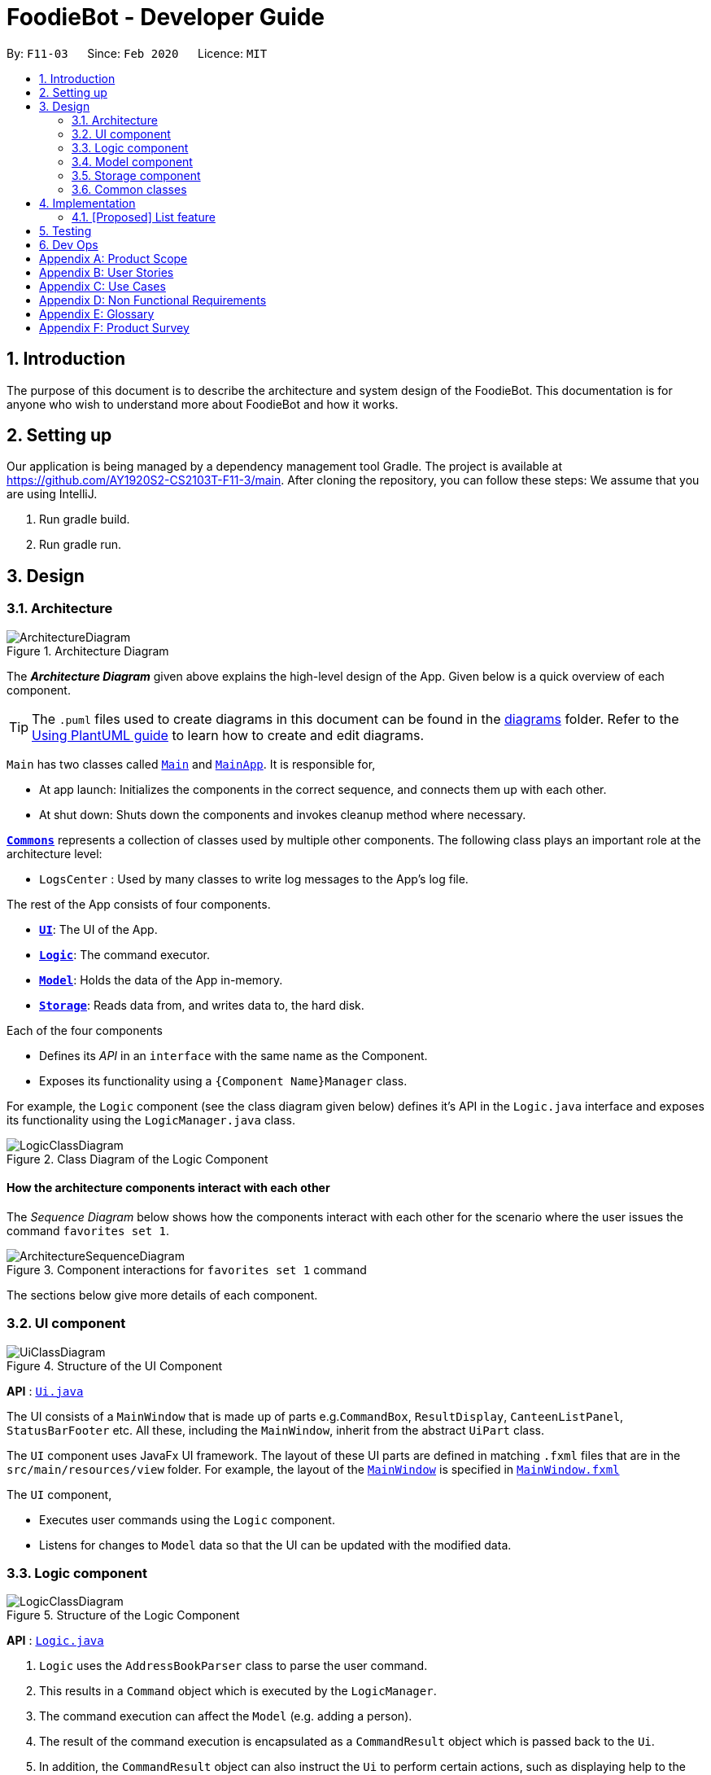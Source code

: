 = FoodieBot - Developer Guide
:site-section: DeveloperGuide
:toc:
:toc-title:
:toc-placement: preamble
:sectnums:
:imagesDir: images
:stylesDir: stylesheets
:xrefstyle: full
ifdef::env-github[]
:tip-caption: :bulb:
:note-caption: :information_source:
:warning-caption: :warning:
endif::[]
:repoURL: https://github.com/AY1920S2-CS2103T-F11-3/main/tree/master

By: `F11-03`      Since: `Feb 2020`      Licence: `MIT`

== Introduction

The purpose of this document is to describe the architecture and system design of the FoodieBot. This documentation is for anyone who
wish to understand more about FoodieBot and how it works.


== Setting up
Our application is being managed by a dependency management tool Gradle.
The project is available at https://github.com/AY1920S2-CS2103T-F11-3/main. After cloning the repository, you can follow these steps:
We assume that you are using IntelliJ.

1. Run gradle build.
2. Run gradle run.

== Design

[[Design-Architecture]]
=== Architecture

.Architecture Diagram
image::ArchitectureDiagram.png[]

The *_Architecture Diagram_* given above explains the high-level design of the App. Given below is a quick overview of each component.

[TIP]
The `.puml` files used to create diagrams in this document can be found in the link:{repoURL}/docs/diagrams/[diagrams] folder.
Refer to the <<UsingPlantUml#, Using PlantUML guide>> to learn how to create and edit diagrams.

`Main` has two classes called link:{repoURL}/src/main/java/seedu/foodiebot/Main.java[`Main`] and link:{repoURL}/src/main/java/seedu/foodiebot/MainApp.java[`MainApp`]. It is responsible for,

* At app launch: Initializes the components in the correct sequence, and connects them up with each other.
* At shut down: Shuts down the components and invokes cleanup method where necessary.

<<Design-Commons,*`Commons`*>> represents a collection of classes used by multiple other components.
The following class plays an important role at the architecture level:

* `LogsCenter` : Used by many classes to write log messages to the App's log file.

The rest of the App consists of four components.

* <<Design-Ui,*`UI`*>>: The UI of the App.
* <<Design-Logic,*`Logic`*>>: The command executor.
* <<Design-Model,*`Model`*>>: Holds the data of the App in-memory.
* <<Design-Storage,*`Storage`*>>: Reads data from, and writes data to, the hard disk.

Each of the four components

* Defines its _API_ in an `interface` with the same name as the Component.
* Exposes its functionality using a `{Component Name}Manager` class.

For example, the `Logic` component (see the class diagram given below) defines it's API in the `Logic.java` interface and exposes its functionality using the `LogicManager.java` class.

.Class Diagram of the Logic Component
image::LogicClassDiagram.png[]

[discrete]
==== How the architecture components interact with each other

The _Sequence Diagram_ below shows how the components interact with each other for the scenario where the user issues the command `favorites set 1`.

.Component interactions for `favorites set 1` command
image::ArchitectureSequenceDiagram.png[]

The sections below give more details of each component.

[[Design-Ui]]
=== UI component

.Structure of the UI Component
image::UiClassDiagram.png[]

*API* : link:{repoURL}/src/main/java/seedu/foodiebot/ui/Ui.java[`Ui.java`]

The UI consists of a `MainWindow` that is made up of parts e.g.`CommandBox`, `ResultDisplay`, `CanteenListPanel`, `StatusBarFooter` etc. All these, including the `MainWindow`, inherit from the abstract `UiPart` class.

The `UI` component uses JavaFx UI framework. The layout of these UI parts are defined in matching `.fxml` files that are in the `src/main/resources/view` folder. For example, the layout of the link:{repoURL}/src/main/java/seedu/foodiebot/ui/MainWindow.java[`MainWindow`] is specified in link:{repoURL}/src/main/resources/view/MainWindow.fxml[`MainWindow.fxml`]

The `UI` component,

* Executes user commands using the `Logic` component.
* Listens for changes to `Model` data so that the UI can be updated with the modified data.

[[Design-Logic]]
=== Logic component

[[fig-LogicClassDiagram]]
.Structure of the Logic Component
image::LogicClassDiagram.png[]

*API* :
link:{repoURL}/src/main/java/seedu/foodiebot/logic/Logic.java[`Logic.java`]

.  `Logic` uses the `AddressBookParser` class to parse the user command.
.  This results in a `Command` object which is executed by the `LogicManager`.
.  The command execution can affect the `Model` (e.g. adding a person).
.  The result of the command execution is encapsulated as a `CommandResult` object which is passed back to the `Ui`.
.  In addition, the `CommandResult` object can also instruct the `Ui` to perform certain actions, such as displaying help to the user.


NOTE: The lifeline for `DeleteCommandParser` should end at the destroy marker (X) but due to a limitation of PlantUML, the lifeline reaches the end of diagram.

[[Design-Model]]
=== Model component

.Structure of the Model Component
image::ModelClassDiagram.png[]

*API* : link:{repoURL}/src/main/java/seedu/foodiebot/model/Model.java[`Model.java`]

The `Model`,

* stores a `UserPref` object that represents the user's preferences.
* stores the FoodieBot data.
* exposes an unmodifiable `ObservableList<Canteen>` that can be 'observed' e.g. the UI can be bound to this list so that the UI automatically updates when the data in the list change.
* does not depend on any of the other three components.

[NOTE]
As a more OOP model, we can store a `Tag` list in `FoodieBot`, which `Canteen` can reference. This would allow `FoodieBot` to only require one `Tag` object per unique `Tag`, instead of each `Canteen` needing their own `Tag` object. An example of how such a model may look like is given below. +
 +
image:BetterModelClassDiagram.png[]

[[Design-Storage]]
=== Storage component

.Structure of the Storage Component
image::StorageClassDiagram.png[]

*API* : link:{repoURL}/src/main/java/seedu/foodiebot/storage/Storage.java[`Storage.java`]

The `Storage` component,

* can save `UserPref` objects in json format and read it back.
* can save the FoodieBot data in json format and read it back.

[[Design-Commons]]
=== Common classes

Classes used by multiple components are in the `seedu.foodiebot.commons` package.


== Implementation

// tag::list[]
=== [Proposed] List feature
==== Proposed Implementation

The list command is facilitated by `ListCommandParser`.
It extends `FoodieBotParser` to handle list canteen commands.
It implements the following operations:

* `ListCommand#execute()` -- Updates the canteen list to show all the canteens or filtered by location.

[NOTE]
`ListCommand` extends `Command` with `Command#execute()`.

* `ListCommandParser#arePrefixesPresent()` -- Checks if the prefixes specified in `parse()` are found in the command entered by the user.
* `ListCommandParser#parse()` -- Identifies if prefixes have been specified and handles them respectively. +
For example, if ListCommand has the nearest block name passed through as a parameter `list f\com1`, ListCommand will filter the canteen list with the given block name with `new ListCommand("com1")`




The following sequence diagram shows how the list operation works:


image::ListSequenceDiagram.png[]

The following activity diagram summarizes what happens when a user executes a list command:


image::ListActivityDiagram.png[]

==== Design Considerations

===== Aspect: User command format

* **Alternative 1 (current choice):** `list f/com`
** Pros: Easy to implement.
** Cons: `f/` is an optional prefix, user might forget that it exists as no error is shown in the command result box
* **Alternative 2:** find nearest `BLOCK_NAME`
** Pros: The user finds it natural to type the word find.
** Cons: Can be confusing whether find shows the list of canteens, food, or location of the canteen on campus. Having the 'find' command is also one additional command for the user to remember.


== Testing

Refer to the guide <<Testing#, here>>.

== Dev Ops

Refer to the guide <<DevOps#, here>>.

[appendix]
== Product Scope

*Target user profile*:

* has a need to keep track for food expenses
* are indecisive on what food to have in campus
* does not know which canteens are near them
* is comfortable with command-line inputs on desktop

*Value proposition*: get a food choice decided without having to work with GUI controls


[appendix]
== User Stories
[NOTE]
The user is not particularly limited to student and stuff, it can be anyone who comes to visit NUS and is introduced to use the app

Priorities: High (must have) - `* * \*`, Medium (nice to have) - `* \*`, Low (unlikely to have) - `*`

[width="59%",cols="22%,<23%,<25%,<30%",options="header",]
|=======================================================================
|Priority |As a ... |I want to ... |So that I can...
|`* * *` |new user |see usage instructions |refer to instructions when I forget how to use the App

|`* * *` |user |find nearest canteens| get to the canteen quickly

|`* * *` |user |see which stores are open |remove entries that I no longer need

|`* * *` |user who is new to NUS (tourist, visitor or freshman) |get a clear directory to the canteen |

|`* * *` |user in campus |randomize a food choice |do not have to spend too much time thinking on what food to have

|`* * *` |user who is budget conscious  |know which food items fall within my budget | I would not overspend

|`* * *` |user |take down some personal notes about the store, for example which dish at the mixed veg store is good.|

|`* * *` |user |see which foods I consume the most| see which is my favourite food amongst the NUS canteens.

|`* *` |user who has an idea of what s/he wants to have | search for food items| see which canteens sell them

|`* *` |user | see which food items I have not tried| try all food items in the canteen

|`* *` |user with disability | know if there is convenient access to the canteen| try all food items in the canteen

|`* *` |student on budget | search through prices of food items in different canteens| discover which are the cheapest food items

|`* *` |user who do not carry a lot of cash | see the type of payment methods available |

|`* *` |user | track the frequency of the food I eat | eat certain food in moderation and save money if i have been eating expensive food frequently

|`* *` |user | see some images of the food |

|`*` |user who is health conscious |view the dietary options available for each canteen |

|`v2.0` |user |place an order |

|`v2.0` |store owner |add new food items on the menu |

|`v2.0` |store owner |set menu items to be on promotion |attract more students to select the menu item

|`v2.0` |user |view the crowd condition | avoid going to the canteen if it is too crowded

|`v2.0` |user |send invitation to a friend | have meals together with friends

|=======================================================================


[appendix]
== Use Cases

(For all use cases below, the System is FoodieBot and the Actor is the user, unless specified otherwise)

[discrete]
=== Use case: UC1 - Remove randomiser suggestion

*MSS*

1. User requests to randomise
2. FoodieBot shows the past randomized suggestions
3. User request to remove suggestion
4. FoodieBot updates the food item not to be suggested in the future

+
Use case ends.

*Extensions*

[none]
* 3a. The given index is invalid.
+
[none]
** 3a1. FoodieBot shows an error message.
+
Use case resumes at step 2.


[discrete]
=== Use case: UC2 - Set Budget

*MSS*

1. (Optional) User requests to view budget
2. FoodieBot shows the current budget with list of expenses
3. User request to set budget
4. FoodieBot updates the budget for the specified period

+
Use case ends.

*Extensions*

[none]
* 3a. The given amount is invalid.
+
[none]
** 3a1. FoodieBot shows an error message.
+
Use case resumes at step 2.

[none]
* 3b. The given period is invalid.
+
[none]
** 3b1. FoodieBot shows an error message.
+
Use case resumes at step 2.


[discrete]
=== Use case: UC3 - Review Food Item

*MSS*

1. User requests to view transactions
2. FoodieBot shows a list of transactions
3. User request to review the food item in the list
4. FoodieBot shows the edit screen for user to update
5. FoodieBot saves the user review


+
Use case ends.

*Extensions*

[none]
* 2a. The list is empty.
+
Use case ends.

[none]
* 3a. The given index is invalid.
+
** 3a1. FoodieBot shows an error message.
+
Use case resumes at step 2.

[none]
* 5. The cancel command is supplied.
+
Use case resumes at step 2.


[discrete]
=== Use case: UC4 - Rate Food Item


*MSS*

1. User requests to view transactions
2. FoodieBot shows a list of transactions
3. User request to rate the food item in the list
4. FoodieBot updates the review for the food item on the list

+
Use case ends.

*Extensions*

[none]
* 2a. The list is empty.
+
Use case ends.


[none]
* 3a. The given index is invalid.
+
** 3a1. FoodieBot shows an error message.
+
Use case resumes at step 2.


[none]
* 3b. The given rating is invalid.
+
** 3b1. FoodieBot shows an error message.
+
Use case resumes at step 2.


[appendix]
== Non Functional Requirements

.  Should work on any <<mainstream-os,mainstream OS>> as long as it has Java `11` or above installed.
.  Should be able to hold up to 1000 food items without a noticeable sluggishness in performance for typical usage.
.  A user with above average typing speed for regular English text (i.e. not code, not system admin commands) should be able to accomplish most of the tasks faster using commands than using the mouse.
.  Should be usable by users who have never used an e-directory
.  The application should have images for the food items, if the food items are shown to the user
.  The system should be backward compatible with data produced by earlier versions of the system


[appendix]
== Glossary

[[mainstream-os]] Mainstream OS::
Windows, Linux, Unix, OS-X

[appendix]
== Product Survey

*Product Name* Pizza on iOS appstore


Author: Bryan Wu

Pros:

* Allow randomisation for food that requires choosing of ingredients

Cons:

* Allow choosing of ingredients for pizza only
* Does not recommend which stores sell the pizza


